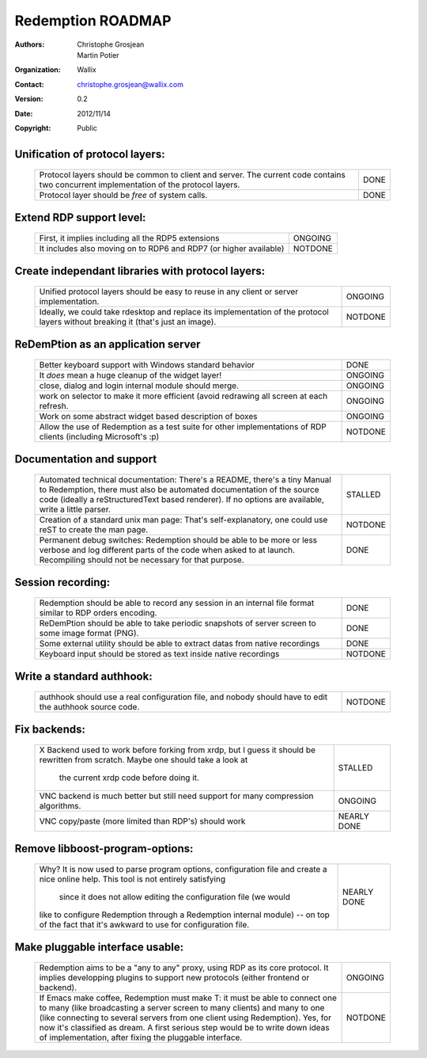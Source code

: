 ==================
Redemption ROADMAP
==================

:Authors: - Christophe Grosjean
          - Martin Potier
:Organization: Wallix
:Contact: christophe.grosjean@wallix.com
:Version: 0.2
:Date: 2012/11/14
:Copyright: Public

Unification of protocol layers:
===============================
    +--------------------------------------------------------------------+---------+
    | Protocol layers should be common to client and server. The current |         |
    | code contains two concurrent implementation of the protocol layers.| DONE    |
    +--------------------------------------------------------------------+---------+
    | Protocol layer should be *free* of system calls.                   | DONE    |
    +--------------------------------------------------------------------+---------+ 

Extend RDP support level:
=========================

    +--------------------------------------------------------------------+---------+
    | First, it implies including all the RDP5 extensions                | ONGOING |
    +--------------------------------------------------------------------+---------+
    | It includes also moving on to RDP6 and RDP7 (or higher available)  | NOTDONE |
    +--------------------------------------------------------------------+---------+

Create independant libraries with protocol layers:
==================================================
    +--------------------------------------------------------------------+---------+
    | Unified protocol layers should be easy to reuse in any client or   | ONGOING |
    | server implementation.                                             |         | 
    +--------------------------------------------------------------------+---------+
    | Ideally, we could take rdesktop and replace its implementation of  | NOTDONE | 
    | the protocol layers without breaking it (that's just an image).    |         |
    +--------------------------------------------------------------------+---------+

ReDemPtion as an application server
===================================

    +--------------------------------------------------------------------+---------+
    | Better keyboard support with Windows standard behavior             | DONE    |
    +--------------------------------------------------------------------+---------+
    | It *does* mean a huge cleanup of the widget layer!                 | ONGOING |
    +--------------------------------------------------------------------+---------+
    | close, dialog and login internal module should merge.              | ONGOING |
    +--------------------------------------------------------------------+---------+
    | work on selector to make it more efficient (avoid redrawing all    | ONGOING |
    | screen at each refresh.                                            |         |
    +--------------------------------------------------------------------+---------+
    | Work on some abstract widget based description of boxes            | ONGOING |
    +--------------------------------------------------------------------+---------+
    | Allow the use of Redemption as a test suite for other              | NOTDONE |
    | implementations of RDP clients (including Microsoft's :p)          |         |
    +--------------------------------------------------------------------+---------+


Documentation and support
=========================
    +--------------------------------------------------------------------+---------+
    | Automated technical documentation:                                 |         |
    | There's a README, there's a tiny Manual to Redemption, there must  |         |
    | also be automated documentation of the source code (ideally a      | STALLED |
    | reStructuredText based renderer).                                  |         |
    | If no options are available, write a little parser.                |         |
    +--------------------------------------------------------------------+---------+
    | Creation of a standard unix man page:                              |         |
    | That's self-explanatory, one could use reST to create the man page.| NOTDONE |
    +--------------------------------------------------------------------+---------+
    | Permanent debug switches:                                          |         |
    | Redemption should be able to be more or less verbose and log       |         |
    | different parts of the code when asked to at launch. Recompiling   | DONE    |
    | should not be necessary for that purpose.                          |         |
    +--------------------------------------------------------------------+---------+

Session recording:
==================
    +--------------------------------------------------------------------+---------+
    | Redemption should be able to record any session in an internal file|         |
    | format similar to RDP orders encoding.                             | DONE    |
    +--------------------------------------------------------------------+---------+
    | ReDemPtion should be able to take periodic snapshots of server     | DONE    |
    | screen to some image format (PNG).                                 |         |
    +--------------------------------------------------------------------+---------+
    | Some external utility should be able to extract datas from native  | DONE    |
    | recordings                                                         |         |
    +--------------------------------------------------------------------+---------+
    | Keyboard input should be stored as text inside native recordings   | NOTDONE |
    +--------------------------------------------------------------------+---------+

Write a standard authhook:
==========================
    +--------------------------------------------------------------------+---------+
    | authhook should use a real configuration file, and nobody should   |         |
    | have to edit the authhook source code.                             | NOTDONE |
    +--------------------------------------------------------------------+---------+

Fix backends:
==================
    +--------------------------------------------------------------------+---------+
    | X Backend used to work before forking from xrdp, but I guess it    |         |
    | should be rewritten from scratch. Maybe one should take a look at  | STALLED |
    |  the current xrdp code before doing it.                            |         |
    +--------------------------------------------------------------------+---------+
    | VNC backend is much better but still need support for many         | ONGOING |
    | compression algorithms.                                            |         | 
    +--------------------------------------------------------------------+---------+
    | VNC copy/paste (more limited than RDP's) should work               | NEARLY  |
    |                                                                    | DONE    |
    +--------------------------------------------------------------------+---------+

Remove libboost-program-options:
================================
    +--------------------------------------------------------------------+---------+
    | Why? It is now used to parse program options, configuration file   |         |
    | and create a nice online help. This tool is not entirely satisfying| NEARLY  |
    |  since it does not allow editing the configuration file (we would  | DONE    |
    | like to configure Redemption through a Redemption internal module) |         |
    | -- on top of the fact that it's awkward to use for configuration   |         |
    | file.                                                              |         |
    +--------------------------------------------------------------------+---------+

Make pluggable interface usable:
================================
    +--------------------------------------------------------------------+---------+
    | Redemption aims to be a "any to any" proxy, using RDP as its core  | ONGOING |
    | protocol.                                                          |         |
    | It implies developping plugins to support new protocols (either    |         |
    | frontend or backend).                                              |         |
    +--------------------------------------------------------------------+---------+
    | If Emacs make coffee, Redemption must make T: it must be able to   | NOTDONE |
    | connect one to many (like broadcasting a server screen to many     |         |
    | clients) and many to one (like connecting to several servers from  |         |
    | one client using Redemption). Yes, for now it's classified as      |         |
    | dream. A first serious step would be to write down ideas of        |         |
    | implementation, after fixing the pluggable interface.              |         |
    +--------------------------------------------------------------------+---------+

    
